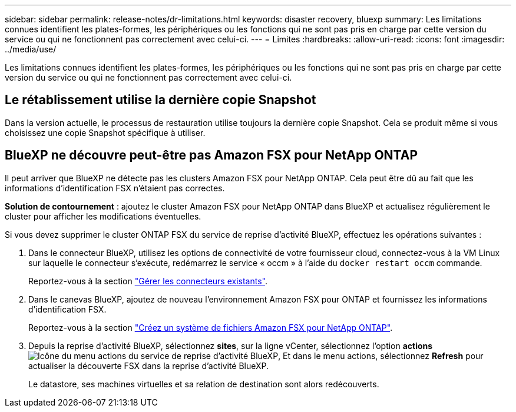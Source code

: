 ---
sidebar: sidebar 
permalink: release-notes/dr-limitations.html 
keywords: disaster recovery, bluexp 
summary: Les limitations connues identifient les plates-formes, les périphériques ou les fonctions qui ne sont pas pris en charge par cette version du service ou qui ne fonctionnent pas correctement avec celui-ci. 
---
= Limites
:hardbreaks:
:allow-uri-read: 
:icons: font
:imagesdir: ../media/use/


[role="lead"]
Les limitations connues identifient les plates-formes, les périphériques ou les fonctions qui ne sont pas pris en charge par cette version du service ou qui ne fonctionnent pas correctement avec celui-ci.



== Le rétablissement utilise la dernière copie Snapshot

Dans la version actuelle, le processus de restauration utilise toujours la dernière copie Snapshot. Cela se produit même si vous choisissez une copie Snapshot spécifique à utiliser.



== BlueXP ne découvre peut-être pas Amazon FSX pour NetApp ONTAP

Il peut arriver que BlueXP ne détecte pas les clusters Amazon FSX pour NetApp ONTAP. Cela peut être dû au fait que les informations d'identification FSX n'étaient pas correctes.

*Solution de contournement* : ajoutez le cluster Amazon FSX pour NetApp ONTAP dans BlueXP et actualisez régulièrement le cluster pour afficher les modifications éventuelles.

Si vous devez supprimer le cluster ONTAP FSX du service de reprise d'activité BlueXP, effectuez les opérations suivantes :

. Dans le connecteur BlueXP, utilisez les options de connectivité de votre fournisseur cloud, connectez-vous à la VM Linux sur laquelle le connecteur s'exécute, redémarrez le service « occm » à l'aide du `docker restart occm` commande.
+
Reportez-vous à la section https://docs.netapp.com/us-en/bluexp-setup-admin/task-managing-connectors.html#connect-to-the-linux-vm["Gérer les connecteurs existants"^].

. Dans le canevas BlueXP, ajoutez de nouveau l'environnement Amazon FSX pour ONTAP et fournissez les informations d'identification FSX.
+
Reportez-vous à la section https://docs.aws.amazon.com/fsx/latest/ONTAPGuide/getting-started-step1.html["Créez un système de fichiers Amazon FSX pour NetApp ONTAP"^].

. Depuis la reprise d'activité BlueXP, sélectionnez *sites*, sur la ligne vCenter, sélectionnez l'option *actions* image:../use/icon-vertical-dots.png["Icône du menu actions du service de reprise d'activité BlueXP"], Et dans le menu actions, sélectionnez *Refresh* pour actualiser la découverte FSX dans la reprise d'activité BlueXP.
+
Le datastore, ses machines virtuelles et sa relation de destination sont alors redécouverts.


